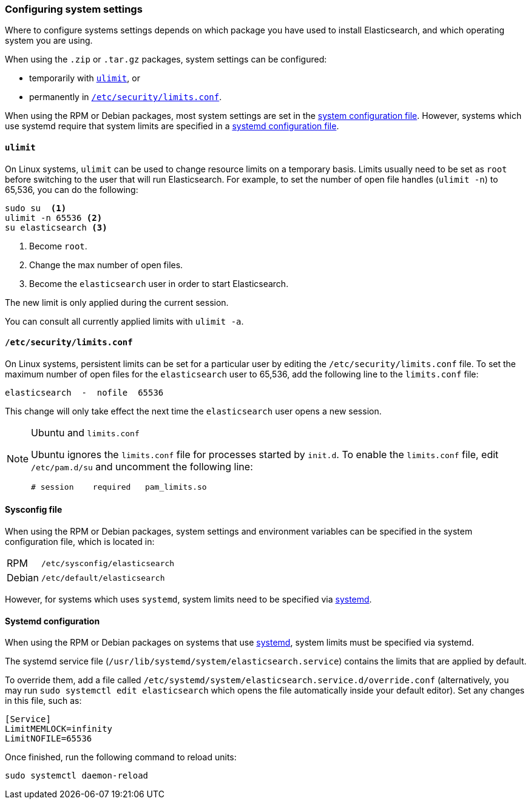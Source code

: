 [[setting-system-settings]]
=== Configuring system settings

Where to configure systems settings depends on which package you have used to
install Elasticsearch, and which operating system you are using.

When using the `.zip` or `.tar.gz` packages, system settings can be configured:

* temporarily with <<ulimit,`ulimit`>>, or
* permanently in <<limits.conf,`/etc/security/limits.conf`>>.

When using the RPM or Debian packages, most system settings are set in the
<<sysconfig,system configuration file>>. However, systems which use systemd
require that system limits are specified in a
<<systemd,systemd configuration file>>.

[[ulimit]]
==== `ulimit`

On Linux systems, `ulimit` can be used to change resource limits on a
temporary basis. Limits usually need to be set as `root` before switching to
the user that will run Elasticsearch.  For example, to set the number of
open file handles (`ulimit -n`) to 65,536, you can do the following:

[source,sh]
--------------------------------
sudo su  <1>
ulimit -n 65536 <2>
su elasticsearch <3>
--------------------------------
<1> Become `root`.
<2> Change the max number of open files.
<3> Become the `elasticsearch` user in order to start Elasticsearch.

The new limit is only applied during the current session.

You can consult all currently applied limits with `ulimit -a`.

[[limits.conf]]
==== `/etc/security/limits.conf`

On Linux systems, persistent limits can be set for a particular user by
editing the `/etc/security/limits.conf` file. To set the maximum number of
open files for the `elasticsearch` user to 65,536, add the following line to
the `limits.conf` file:

[source,sh]
--------------------------------
elasticsearch  -  nofile  65536
--------------------------------

This change will only take effect the next time the `elasticsearch` user opens
a new session.

[NOTE]
.Ubuntu and `limits.conf`
===============================
Ubuntu ignores the `limits.conf` file for processes started by `init.d`.  To
enable the `limits.conf` file, edit `/etc/pam.d/su` and uncomment the
following line:

[source,sh]
--------------------------------
# session    required   pam_limits.so
--------------------------------
===============================

[[sysconfig]]
==== Sysconfig file

When using the RPM or Debian packages, system settings and environment
variables can be specified in the system configuration file, which is located
in:

[horizontal]
RPM::     `/etc/sysconfig/elasticsearch`
Debian::  `/etc/default/elasticsearch`

However, for systems which uses `systemd`, system limits need to be specified
via <<systemd,systemd>>.

[[systemd]]
==== Systemd configuration

When using the RPM or Debian packages on systems that use
https://en.wikipedia.org/wiki/Systemd[systemd], system limits must be
specified via systemd.

The systemd service file (`/usr/lib/systemd/system/elasticsearch.service`)
contains the limits that are applied by default.

To override them, add a file called
`/etc/systemd/system/elasticsearch.service.d/override.conf` (alternatively,
you may run `sudo systemctl edit elasticsearch` which opens the file 
automatically inside your default editor). Set any changes in this file,
such as:

[source,sh]
---------------------------------
[Service]
LimitMEMLOCK=infinity
LimitNOFILE=65536
---------------------------------

Once finished, run the following command to reload units:

[source,sh]
---------------------------------
sudo systemctl daemon-reload
---------------------------------
